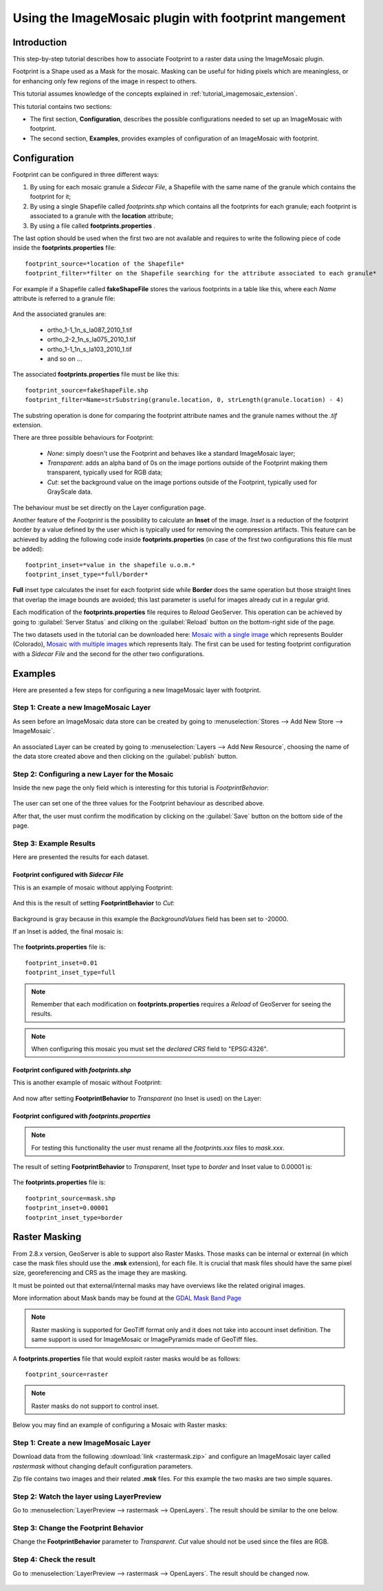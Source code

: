 .. _tutorial_imagemosaic_footprint:

Using the ImageMosaic plugin with footprint mangement
=====================================================


Introduction
------------

This step-by-step tutorial describes how to associate Footprint to a raster data using the ImageMosaic plugin.

Footprint is a Shape used as a Mask for the mosaic. Masking can be useful for hiding pixels which are meaningless, or for enhancing only few regions of the image in respect to others.

This tutorial assumes knowledge of the concepts explained in :ref:`tutorial_imagemosaic_extension`.

This tutorial contains two sections:

* The first section, **Configuration**, describes the possible configurations needed to set up an ImageMosaic with footprint.
* The second section, **Examples**, provides examples of configuration of an ImageMosaic with footprint.

Configuration
-------------
Footprint can be configured in three different ways:

1.	By using for each mosaic granule a *Sidecar File*, a Shapefile with the same name of the granule which contains the footprint for it;
2.  By using a single Shapefile called *footprints.shp* which contains all the footprints for each granule; each footprint is associated to a granule with the **location** attribute;
3.  By using a file called **footprints.properties** . 

The last option should be used when the first two are not available and requires to write the following piece of code inside the **footprints.properties** file::
	
	footprint_source=*location of the Shapefile*
	footprint_filter=*filter on the Shapefile searching for the attribute associated to each granule*
	
For example if a Shapefile called **fakeShapeFile** stores the various footprints in a table like this, where each *Name* attribute is referred to a granule file:

	.. figure:: img/shp_table.png
	
And the associated granules are:

	* ortho_1-1_1n_s_la087_2010_1.tif
	* ortho_2-2_1n_s_la075_2010_1.tif
	* ortho_1-1_1n_s_la103_2010_1.tif
	* and so on ...
	
The associated **footprints.properties** file must be like this::
	
	footprint_source=fakeShapeFile.shp
	footprint_filter=Name=strSubstring(granule.location, 0, strLength(granule.location) - 4)

The substring operation is done for comparing the footprint attribute names and the granule names without the *.tif* extension.

There are three possible behaviours for Footprint:
	
	* *None*: simply doesn't use the Footprint and behaves like a standard ImageMosaic layer;
	* *Transparent*: adds an alpha band of 0s on the image portions outside of the Footprint making them transparent, typically used for RGB data;
	* *Cut*: set the background value on the image portions outside of the Footprint, typically used for GrayScale data.
	
The behaviour must be set directly on the Layer configuration page.

Another feature of the *Footprint* is the possibility to calculate an **Inset** of the image. *Inset* is a reduction of the footprint border by a value defined by the user which 
is typically used for removing the compression artifacts. This feature can be achieved by adding the following code inside **footprints.properties** (in case of the first two configurations this file 
must be added)::

	footprint_inset=*value in the shapefile u.o.m.*
	footprint_inset_type=*full/border*
	
**Full** inset type calculates the inset for each footprint side while **Border** does the same operation but those straight lines that overlap the image bounds are avoided; this last parameter is useful for
images already cut in a regular grid.

Each modification of the **footprints.properties** file requires to *Reload* GeoServer. This operation can be achieved by going to :guilabel:`Server Status` and cliking on the 
:guilabel:`Reload` button on the bottom-right side of the page.

The two datasets used in the tutorial can be downloaded here: `Mosaic with a single image <http://demo.geo-solutions.it/share/tutorial/mosaic_single_tiff.zip>`_  which represents Boulder (Colorado), `Mosaic with multiple images <http://demo.geo-solutions.it/share/tutorial/mosaic_sample.zip>`_ which represents Italy. 
The first can be used for testing footprint configuration with a *Sidecar File* and the second for the other two configurations.

Examples
--------
 
Here are presented a few steps for configuring a new ImageMosaic layer with footprint.

Step 1: Create a new ImageMosaic Layer
``````````````````````````````````````

As seen before an ImageMosaic data store can be created by going to :menuselection:`Stores --> Add New Store --> ImageMosaic`.

.. figure:: ../image_mosaic_plugin/img/imagemosaicconfigure.png

An associated Layer can be created by going to :menuselection:`Layers --> Add New Resource`, choosing the name of the data store created above and then clicking on the :guilabel:`publish` button.

Step 2: Configuring a new Layer for the Mosaic
``````````````````````````````````````````````

Inside the new page the only field which is interesting for this tutorial is *FootprintBehavior*:

.. figure:: img/footprint_behav.png
	
The user can set one of the three values for the Footprint behaviour as described above.
	
After that, the user must confirm the modification by clicking on the :guilabel:`Save` button on the bottom side of the page.

Step 3: Example Results
```````````````````````

Here are presented the results for each dataset.

Footprint configured with *Sidecar File*
""""""""""""""""""""""""""""""""""""""""

This is an example of mosaic without applying Footprint:
	
	.. figure:: img/footprint_normal.png
	
And this is the result of setting **FootprintBehavior** to *Cut*:

	.. figure:: img/footprint_cut.png
	
Background is gray because in this example the *BackgroundValues* field has been set to -20000.
	
If an Inset is added, the final mosaic is:

	.. figure:: img/footprint_cut_inset.png
	
	
The **footprints.properties** file is::

	footprint_inset=0.01
	footprint_inset_type=full

.. note:: Remember that each modification on **footprints.properties** requires a *Reload* of GeoServer for seeing the results.
	
.. note:: When configuring this mosaic you must set the *declared CRS* field to "EPSG:4326".


Footprint configured with *footprints.shp*
""""""""""""""""""""""""""""""""""""""""""

This is another example of mosaic without Footprint:

	.. figure:: img/footprint_mosaic_none.png
	
And now after setting **FootprintBehavior** to *Transparent* (no Inset is used) on the Layer:

	.. figure:: img/footprint_mosaic.png
	
Footprint configured with *footprints.properties*
"""""""""""""""""""""""""""""""""""""""""""""""""

.. note:: For testing this functionality the user must rename all the *footprints.xxx* files to *mask.xxx*.

The result of setting **FootprintBehavior** to *Transparent*, Inset type to *border* and Inset value to 0.00001 is:

	.. figure:: img/footprint_mosaic_prop.png
	
The **footprints.properties** file is::

	footprint_source=mask.shp
	footprint_inset=0.00001
	footprint_inset_type=border
	

Raster Masking
------------------------

From 2.8.x version, GeoServer is able to support also Raster Masks. Those masks can be internal or external (in which case the mask files should use the **.msk** extension), for each file. It is crucial that mask files should have the same pixel size, georeferencing and CRS as the image they are masking.

It must be pointed out that external/internal masks may have overviews like the related original images.

More information about Mask bands may be found at the `GDAL Mask Band Page <http://trac.osgeo.org/gdal/wiki/rfc15_nodatabitmask>`_

.. note :: Raster masking is supported for GeoTiff format only and it does not take into account inset definition. The same support is used for ImageMosaic or ImagePyramids made of GeoTiff files.

A **footprints.properties** file that would exploit raster masks would be as follows::

	footprint_source=raster
	
.. note:: Raster masks do not support to control inset.

Below you may find an example of configuring a Mosaic with Raster masks:

Step 1: Create a new ImageMosaic Layer
``````````````````````````````````````
Download data from the following :download:`link <rastermask.zip>` and configure an ImageMosaic layer called *rastermask* without changing default configuration parameters.

Zip file contains two images and their related **.msk** files. For this example the two masks are two simple squares. 

Step 2: Watch the layer using LayerPreview
```````````````````````````````````````````

Go to :menuselection:`LayerPreview --> rastermask --> OpenLayers`. The result should be similar to the one below.

.. figure:: img/footprint_none.png


Step 3: Change the Footprint Behavior
``````````````````````````````````````
Change the **FootprintBehavior** parameter to *Transparent*. *Cut* value should not be used since the files are RGB.

.. figure:: img/footprint_transparent_setting.png

Step 4: Check the result
``````````````````````````````````````
Go to :menuselection:`LayerPreview --> rastermask --> OpenLayers`. The result should be changed now.

.. figure:: img/footprint_transparent.png

